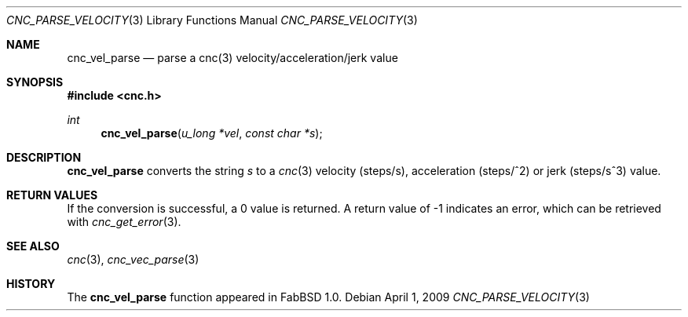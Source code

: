 .\"
.\" Copyright (c) 2009 Hypertriton, Inc. <http://hypertriton.com/>
.\" All rights reserved.
.\"
.\" Redistribution and use in source and binary forms, with or without
.\" modification, are permitted provided that the following conditions
.\" are met:
.\" 1. Redistributions of source code must retain the above copyright
.\"    notice, this list of conditions and the following disclaimer.
.\" 2. Redistributions in binary form must reproduce the above copyright
.\"    notice, this list of conditions and the following disclaimer in the
.\"    documentation and/or other materials provided with the distribution.
.\" 
.\" THIS SOFTWARE IS PROVIDED BY THE AUTHOR ``AS IS'' AND ANY EXPRESS OR
.\" IMPLIED WARRANTIES, INCLUDING, BUT NOT LIMITED TO, THE IMPLIED
.\" WARRANTIES OF MERCHANTABILITY AND FITNESS FOR A PARTICULAR PURPOSE
.\" ARE DISCLAIMED. IN NO EVENT SHALL THE AUTHOR BE LIABLE FOR ANY DIRECT,
.\" INDIRECT, INCIDENTAL, SPECIAL, EXEMPLARY, OR CONSEQUENTIAL DAMAGES
.\" (INCLUDING BUT NOT LIMITED TO, PROCUREMENT OF SUBSTITUTE GOODS OR
.\" SERVICES; LOSS OF USE, DATA, OR PROFITS; OR BUSINESS INTERRUPTION)
.\" HOWEVER CAUSED AND ON ANY THEORY OF LIABILITY, WHETHER IN CONTRACT,
.\" STRICT LIABILITY, OR TORT (INCLUDING NEGLIGENCE OR OTHERWISE) ARISING
.\" IN ANY WAY OUT OF THE USE OF THIS SOFTWARE EVEN IF ADVISED OF THE
.\" POSSIBILITY OF SUCH DAMAGE.
.\"
.Dd $Mdocdate: April 1 2009 $
.Dt CNC_PARSE_VELOCITY 3
.Os
.Sh NAME
.Nm cnc_vel_parse
.Nd parse a cnc(3) velocity/acceleration/jerk value
.Sh SYNOPSIS
.Fd #include <cnc.h>
.Ft int
.Fn cnc_vel_parse "u_long *vel" "const char *s"
.Sh DESCRIPTION
.Nm
converts the string
.Fa s
to a
.Xr cnc 3
velocity (steps/s), acceleration (steps/^2) or jerk (steps/s^3) value.
.Sh RETURN VALUES
If the conversion is successful, a 0 value is returned.
A return value of \-1 indicates an error, which can be retrieved with
.Xr cnc_get_error 3 .
.Sh SEE ALSO
.Xr cnc 3 ,
.Xr cnc_vec_parse 3
.Sh HISTORY
The
.Nm
function appeared in FabBSD 1.0.
